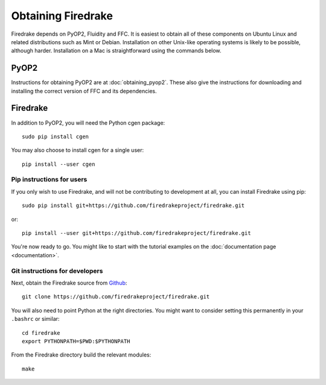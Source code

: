 Obtaining Firedrake
===================

Firedrake depends on PyOP2, Fluidity and FFC. It is easiest to obtain
all of these components on Ubuntu Linux and related distributions such
as Mint or Debian. Installation on other Unix-like operating systems
is likely to be possible, although harder. Installation on a Mac is
straightforward using the commands below.

PyOP2
-----

Instructions for obtaining PyOP2 are at :doc:`obtaining_pyop2`. These
also give the instructions for downloading and installing the correct
version of FFC and its dependencies.

Firedrake
---------

In addition to PyOP2, you will need the Python cgen package::

  sudo pip install cgen

You may also choose to install cgen for a single user::

  pip install --user cgen

Pip instructions for users
..........................

If you only wish to use Firedrake, and will not be contributing to
development at all, you can install Firedrake using pip::

  sudo pip install git+https://github.com/firedrakeproject/firedrake.git

or::

  pip install --user git+https://github.com/firedrakeproject/firedrake.git

You're now ready to go. You might like to start with the tutorial
examples on the :doc:`documentation page <documentation>`.

Git instructions for developers
...............................

Next, obtain the Firedrake source from `Github
<http://github.com/firedrakeproject/firedrake>`_: ::

 git clone https://github.com/firedrakeproject/firedrake.git

You will also need to point Python at the right directories. You might
want to consider setting this permanently in your
``.bashrc`` or similar::

  cd firedrake
  export PYTHONPATH=$PWD:$PYTHONPATH

From the Firedrake directory build the relevant modules::

 make
